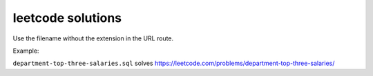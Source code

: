 ********************
 leetcode solutions
********************

Use the filename without the extension in the URL route.

Example:

``department-top-three-salaries.sql`` solves
https://leetcode.com/problems/department-top-three-salaries/
